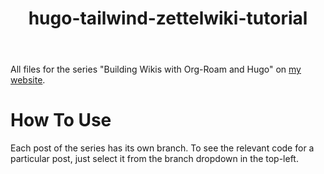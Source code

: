 #+title: hugo-tailwind-zettelwiki-tutorial

All files for the series "Building Wikis with Org-Roam and Hugo" on [[https://jhilker.com][my website]].

* How To Use
Each post of the series has its own branch. To see the relevant code for a particular post, just select it from the branch dropdown in the top-left.
